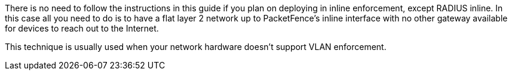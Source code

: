 //== Note on Inline enforcement support

There is no need to follow the instructions in this guide if you plan on deploying in inline enforcement, except RADIUS inline. In this case all you need to do is to have a flat layer 2 network up to PacketFence's inline interface with no other gateway available for devices to reach out to the Internet. 

This technique is usually used when your network hardware doesn't support VLAN enforcement.

